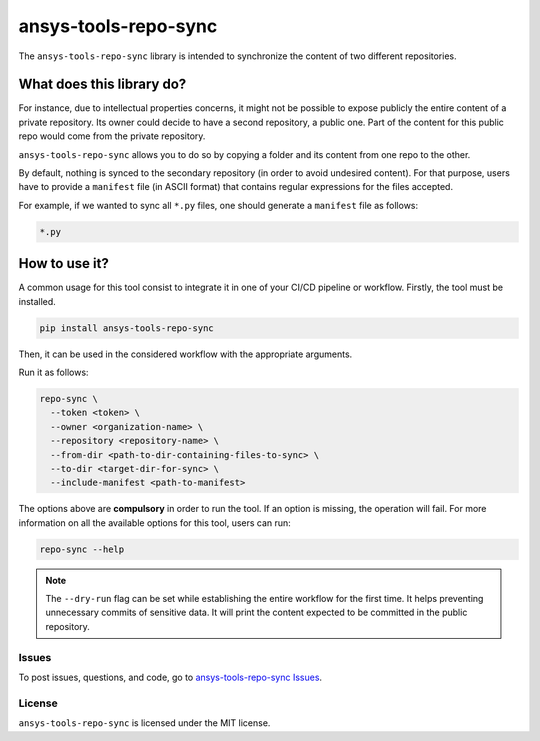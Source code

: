 *********************
ansys-tools-repo-sync
*********************

|pyansys| |python| |pypi| |GH-CI| |codecov| |MIT| |black| |pre-commit|

.. |pyansys| image:: https://img.shields.io/badge/Py-Ansys-ffc107.svg?logo=data:image/png;base64,iVBORw0KGgoAAAANSUhEUgAAABAAAAAQCAIAAACQkWg2AAABDklEQVQ4jWNgoDfg5mD8vE7q/3bpVyskbW0sMRUwofHD7Dh5OBkZGBgW7/3W2tZpa2tLQEOyOzeEsfumlK2tbVpaGj4N6jIs1lpsDAwMJ278sveMY2BgCA0NFRISwqkhyQ1q/Nyd3zg4OBgYGNjZ2ePi4rB5loGBhZnhxTLJ/9ulv26Q4uVk1NXV/f///////69du4Zdg78lx//t0v+3S88rFISInD59GqIH2esIJ8G9O2/XVwhjzpw5EAam1xkkBJn/bJX+v1365hxxuCAfH9+3b9/+////48cPuNehNsS7cDEzMTAwMMzb+Q2u4dOnT2vWrMHu9ZtzxP9vl/69RVpCkBlZ3N7enoDXBwEAAA+YYitOilMVAAAAAElFTkSuQmCC
   :target: https://docs.pyansys.com/
   :alt: PyAnsys

.. |python| image:: https://img.shields.io/pypi/pyversions/ansys-tools-repo-sync?logo=pypi
   :target: https://pypi.org/project/ansys-tools-repo-sync
   :alt: Python

.. |pypi| image:: https://img.shields.io/pypi/v/ansys-tools-repo-sync.svg?logo=python&logoColor=white
   :target: https://pypi.org/project/ansys-tools-repo-sync
   :alt: PyPI

.. |codecov| image:: https://codecov.io/gh/ansys/ansys-tools-repo-sync/graph/badge.svg?token=Z7jkQo0Mh7
   :target: https://codecov.io/gh/ansys/ansys-tools-repo-sync
   :alt: Codecov

.. |GH-CI| image:: https://github.com/ansys/ansys-tools-repo-sync/actions/workflows/ci_cd.yml/badge.svg
   :target: https://github.com/ansys/ansys-tools-repo-sync/actions/workflows/ci_cd.yml
   :alt: GH-CI

.. |MIT| image:: https://img.shields.io/badge/License-MIT-yellow.svg
   :target: https://opensource.org/licenses/MIT
   :alt: MIT

.. |black| image:: https://img.shields.io/badge/code%20style-black-000000.svg?style=flat
   :target: https://github.com/psf/black
   :alt: Black

.. |pre-commit| image:: https://results.pre-commit.ci/badge/github/ansys/ansys-tools-repo-sync/main.svg
   :target: https://results.pre-commit.ci/latest/github/ansys/ansys-tools-repo-sync/main
   :alt: pre-commit.ci status


The ``ansys-tools-repo-sync`` library is intended to synchronize the content
of two different repositories.

What does this library do?
~~~~~~~~~~~~~~~~~~~~~~~~~~

For instance, due to intellectual properties concerns, it might not be possible
to expose publicly the entire content of a private repository.
Its owner could decide to have a second repository, a public one.
Part of the content for this public repo would come from the private repository.

``ansys-tools-repo-sync`` allows you to do so by copying a folder and its content
from one repo to the other.

By default, nothing is synced to the secondary repository (in order to avoid undesired
content). For that purpose, users have to provide a ``manifest`` file (in ASCII format)
that contains regular expressions for the files accepted.

For example, if we wanted to sync all ``*.py`` files, one should generate a
``manifest`` file as follows:

.. code:: bash

   *.py

.. image:: images/repo_sync.png
    :align: center


How to use it?
~~~~~~~~~~~~~~

A common usage for this tool consist to integrate it in one of your CI/CD pipeline or workflow.
Firstly, the tool must be installed.

.. code:: bash

    pip install ansys-tools-repo-sync


Then, it can be used in the considered workflow with the appropriate arguments.

Run it as follows:

.. code:: bash

    repo-sync \
      --token <token> \
      --owner <organization-name> \
      --repository <repository-name> \
      --from-dir <path-to-dir-containing-files-to-sync> \
      --to-dir <target-dir-for-sync> \
      --include-manifest <path-to-manifest>

The options above are **compulsory** in order to run the tool. If an option is missing,
the operation will fail. For more information on all the available options for this tool,
users can run:

.. code:: bash

   repo-sync --help

.. note::
    The ``--dry-run`` flag can be set while establishing the entire
    workflow for the first time. It helps preventing unnecessary commits
    of sensitive data. It will print the content expected to be committed in the
    public repository.

Issues
------
To post issues, questions, and code, go to `ansys-tools-repo-sync Issues
<https://github.com/ansys/ansys-tools-repo-sync/issues>`_.

License
-------
``ansys-tools-repo-sync`` is licensed under the MIT license.

